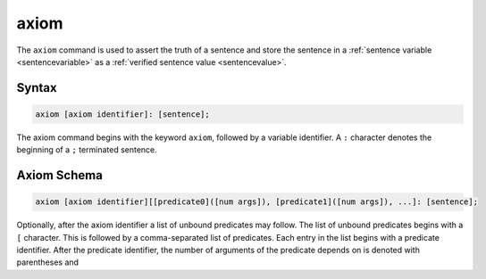 axiom
=====

The ``axiom`` command is used to assert the truth of a sentence and store the sentence in a :ref:`sentence variable <sentencevariable>` as a :ref:`verified sentence value <sentencevalue>`.

Syntax
------

.. code-block::

	axiom [axiom identifier]: [sentence];

The axiom command begins with the keyword ``axiom``, followed by a variable identifier. A ``:`` character denotes the beginning of a ``;`` terminated sentence.

Axiom Schema
------------

.. code-block::

	axiom [axiom identifier][[predicate0]([num args]), [predicate1]([num args]), ...]: [sentence];

Optionally, after the axiom identifier a list of unbound predicates may follow. The list of unbound predicates begins with a ``[`` character. This is followed by a comma-separated list of predicates. Each entry in the list begins with a predicate identifier. After the predicate identifier, the number of arguments of the predicate depends on is denoted with parentheses and 
